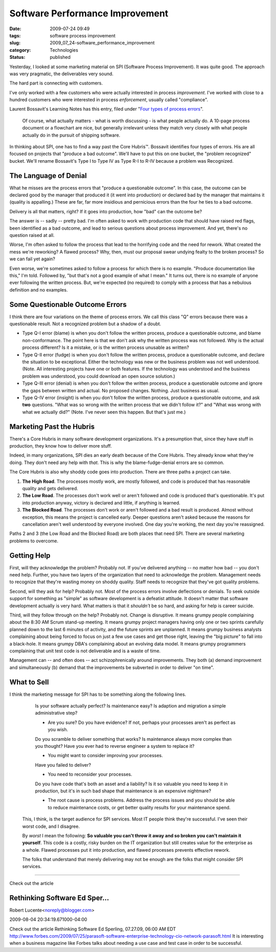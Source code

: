 Software Performance Improvement
================================

:date: 2009-07-24 09:49
:tags: software process improvement
:slug: 2009_07_24-software_performance_improvement
:category: Technologies
:status: published

Yesterday, I looked at some marketing material on SPI (Software Process
Improvement). It was quite good. The approach was very pragmatic, the
deliverables very sound.

The hard part is connecting with customers.

I've only worked with a few customers who were actually interested in
process *improvement*. I've worked with close to a hundred customers
who were interested in process *enforcement*, usually called
"compliance".

Laurent Bossavit's Learning Notes has this entry, filed under "`Four
types of process
errors <http://www.bossavit.com/pivot/pivot/entry.php?id=295>`__".


    Of course, what actually matters - what is worth discussing -
    is what people actually do. A 10-page process document or a
    flowchart are nice, but generally irrelevant unless they match
    very closely with what people actually do in the pursuit of
    shipping software.

In thinking about SPI, one has to find a way past the Core
Hubris™. Bossavit identifies four types of errors. His are all
focused on projects that "produce a bad outcome". We'll have to
put this on one bucket, the "problem recognized" bucket. We'll
rename Bossavit's Type I to Type IV as Type R-I to R-IV because a
problem was Recognized.

The Language of Denial
----------------------

What he misses are the process errors that "produce a questionable
outcome". In this case, the outcome can be declared good by the
manager that produced it (it went into production) or declared bad
by the manager that maintains it (quality is appalling.) These are
far, far more insidious and pernicious errors than the four he
ties to a bad outcome.

Delivery is all that matters, right? If it goes into production,
how "bad" can the outcome be?

The answer is -- sadly -- pretty bad. I'm often asked to work with
production code that should have raised red flags, been identified
as a bad outcome, and lead to serious questions about process
improvement. And yet, there's no question raised at all.

Worse, I'm often asked to follow the process that lead to the
horrifying code and the need for rework. What created the mess
we're reworking? A flawed process? Why, then, must our proposal
swear undying fealty to the broken process? So we can fail yet
again?

Even worse, we're sometimes asked to follow a process for which
there is no example. "Produce documentation like this," I'm told.
Followed by, "but that's not a good example of what I mean." It
turns out, there is no example of anyone ever following the
written process. But, we're expected (no required) to comply with
a process that has a nebulous definition and no examples.

Some Questionable Outcome Errors
--------------------------------

I think there are four variations on the theme of process errors.
We call this class "Q" errors because there was a questionable
result. Not a recognized problem but a shadow of a doubt.

-   Type Q-I error (blame) is when you don't follow the written
    process, produce a questionable outcome, and blame
    non-conformance. The point here is that we don't ask why the
    written process was not followed. Why is the actual process
    different? Is it a mistake, or is the written process unusable
    as written?

-   Type Q-II error (fudge) is when you don't follow the written
    process, produce a questionable outcome, and declare the
    situation to be exceptional. Either the technology was new or
    the business problem was not well understood. (Note. All
    interesting projects have one or both features. If the
    technology was understood and the business problem was
    understood, you could download an open source solution.)

-   Type Q-III error (denial) is when you don't follow the written
    process, produce a questionable outcome and ignore the gaps
    between written and actual. No proposed changes. Nothing. Just
    business as usual.

-   Type Q-IV error (insight) is when you don't follow the written
    process, produce a questionable outcome, and ask **two**
    questions. "What was so wrong with the written process that we
    didn't follow it?" and "What was wrong with what we actually
    did?" (Note. I've never seen this happen. But that's just me.)

Marketing Past the Hubris
--------------------------

There's a Core Hubris in many software development organizations.
It's a presumption that, since they have stuff in production, they
know how to deliver more stuff.

Indeed, in many organizations, SPI dies an early death because of
the Core Hubris. They already know what they're doing. They don't
need any help with *that*. This is why the blame-fudge-denial
errors are so common.

The Core Hubris is also why shoddy code goes into production.
There are three paths a project can take.

#.  **The High Road**. The processes mostly work, are mostly
    followed, and code is produced that has reasonable quality and
    gets delivered.

#.  **The Low Road**. The processes don't work well or aren't
    followed and code is produced that's questionable. It's put
    into production anyway, victory is declared and little, if
    anything is learned.

#.  **The Blocked Road**. The processes don't work or aren't
    followed and a bad result is produced. Almost without
    exception, this means the project is cancelled early. Deeper
    questions aren't asked because the reasons for cancellation
    aren't well understood by everyone involved. One day you're
    working, the next day you're reassigned.

Paths 2 and 3 (the Low Road and the Blocked Road) are both
places that need SPI. There are several marketing problems to
overcome.

Getting Help
------------

First, will they acknowledge the problem? Probably not. If
you've delivered anything -- no matter how bad -- you don't
need help. Further, you have two layers of the organization
that need to acknowledge the problem. Management needs to
recognize that they're wasting money on shoddy quality. Staff
needs to recognize that they've got quality problems.

Second, will they ask for help? Probably not. Most of the
process errors involve deflections or denials. To seek outside
support for something as "simple" as software development is a
defeatist attitude. It doesn't matter that software development
actually is very hard. What matters is that it *shouldn't* be
so hard, and asking for help is career suicide.

Third, will they follow through on the help? Probably not.
Change is disruptive. It means grumpy people complaining about
the 8:30 AM Scrum stand-up meeting. It means grumpy project
managers having only one or two sprints carefully planned down
to the last 6 minutes of activity, and the future sprints are
unplanned. It means grumpy business analysts complaining about
being forced to focus on just a few use cases and get those
right, leaving the "big picture" to fall into a black-hole. It
means grumpy DBA's complaining about an evolving data model. It
means grumpy programmers complaining that unit test code is not
deliverable and is a waste of time.

Management can -- and often does -- act schizophrenically
around improvements. They both (a) demand improvement and
simultaneously (b) demand that the improvements be subverted in
order to deliver "on time".

What to Sell
------------

I think the marketing message for SPI has to be something along
the following lines.

    Is your software actually perfect? Is maintenance easy? Is
    adaption and migration a simple administrative step?

    -   Are you sure? Do you have evidence? If not, perhaps your
        processes aren't as perfect as you wish.

    Do you scramble to deliver something that works? Is
    maintenance always more complex than you thought? Have you
    ever had to reverse engineer a system to replace it?

    -  You might want to consider improving your processes.

    Have you failed to deliver?

    -  You need to reconsider your processes.

    Do you have code that's both an asset and a liability?
    Is it so valuable you need to keep it in production,
    but it's in such bad shape that maintenance is an
    expensive nightmare?

    -   The root cause is process problems. Address the
        process issues and you should be able to reduce
        maintenance costs, or get better quality results
        for your maintenance spend.

 This, I think, is the target audience for SPI services. Most IT
 people think they're successful. I've seen their worst code,
 and I disagree.

 By *worst* I mean the following: **So valuable you can't throw
 it away and so broken you can't maintain it yourself**. This
 code is a costly, risky burden on the IT organization but still
 creates value for the enterprise as a whole. Flawed processes
 put it into production, and flawed processes prevents effective
 rework.

 The folks that understand that merely delivering may not be
 enough are the folks that might consider SPI services.



-----

Check out the article

Rethinking Software Ed Sper...
-----------------------------------------------------

Robert Lucente<noreply@blogger.com>

2009-08-04 20:34:19.671000-04:00

Check out the article
Rethinking Software
Ed Sperling, 07.27.09, 06:00 AM EDT
http://www.forbes.com/2009/07/25/parasoft-software-enterprise-technology-cio-network-parasoft.html
It is interesting when a business magazine like Forbes talks about
needing a use case and test case in order to be successful.




